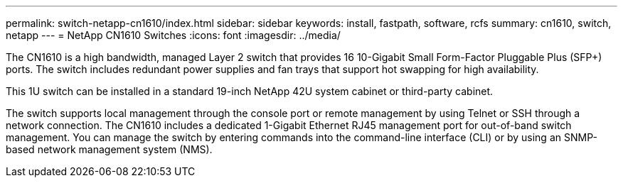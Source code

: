 ---
permalink: switch-netapp-cn1610/index.html
sidebar: sidebar
keywords: install, fastpath, software, rcfs
summary: cn1610, switch, netapp
---
= NetApp CN1610 Switches
:icons: font
:imagesdir: ../media/

[.lead]
The CN1610 is a high bandwidth, managed Layer 2 switch that provides 16 10-Gigabit Small Form-Factor Pluggable Plus (SFP+) ports. The switch includes redundant power supplies and fan trays that support hot swapping for high availability.

This 1U switch can be installed in a standard 19-inch NetApp 42U system cabinet or third-party cabinet.

The switch supports local management through the console port or remote management by using Telnet or SSH through a network connection. The CN1610 includes a dedicated 1-Gigabit Ethernet RJ45 management port for out-of-band switch management. You can manage the switch by entering commands into the command-line interface (CLI) or by using an SNMP-based network management system (NMS).
